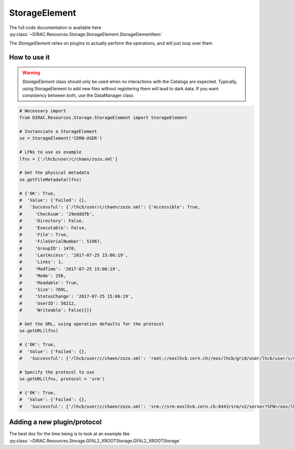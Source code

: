 --------------
StorageElement
--------------

The full code documentation is available here :py:class:`~DIRAC.Resources.Storage.StorageElement.StorageElementItem`

The `StorageElement` relies on plugins to actually perform the operations, and will just loop over them

How to use it
-------------

.. warning::

   `StorageElement` class should only be used when no interactions with the Catalogs are expected. Typically, using StorageElement to add new files without registering them will lead to dark data. If you want consistency between both, use the DataManager class



.. code-block:: python

   # Necessary import
   from DIRAC.Resources.Storage.StorageElement import StorageElement

   # Instanciate a StorageElement
   se = StorageElement('CERN-USER')

   # LFNs to use as example
   lfns = ['/lhcb/user/c/chaen/zozo.xml']

   # Get the physical metadata
   se.getFileMetadata(lfns)

   # {'OK': True,
   #  'Value': {'Failed': {},
   #   'Successful': {'/lhcb/user/c/chaen/zozo.xml': {'Accessible': True,
   #     'Checksum': '29eddd7b',
   #     'Directory': False,
   #     'Executable': False,
   #     'File': True,
   #     'FileSerialNumber': 51967,
   #     'GroupID': 1470,
   #     'LastAccess': '2017-07-25 15:06:19',
   #     'Links': 1,
   #     'ModTime': '2017-07-25 15:06:19',
   #     'Mode': 256,
   #     'Readable': True,
   #     'Size': 769L,
   #     'StatusChange': '2017-07-25 15:06:19',
   #     'UserID': 56212,
   #     'Writeable': False}}}}

   # Get the URL, using operation defaults for the protocol
   se.getURL(lfns)

   # {'OK': True,
   #  'Value': {'Failed': {},
   #   'Successful': {'/lhcb/user/c/chaen/zozo.xml': 'root://eoslhcb.cern.ch//eos/lhcb/grid/user/lhcb/user/c/chaen/zozo.xml'}}}

   # Specify the protocol to use
   se.getURL(lfns, protocol = 'srm')

   # {'OK': True,
   #  'Value': {'Failed': {},
   #   'Successful': {'/lhcb/user/c/chaen/zozo.xml': 'srm://srm-eoslhcb.cern.ch:8443/srm/v2/server?SFN=/eos/lhcb/grid/user/lhcb/user/c/chaen/zozo.xml'}}}


Adding a new plugin/protocol
----------------------------

The best doc for the time being is to look at an example like :py:class:`~DIRAC.Resources.Storage.GFAL2_XROOTStorage.GFAL2_XROOTStorage`
